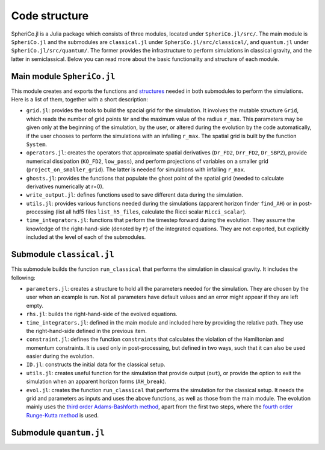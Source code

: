 .. _code_structure:

Code structure
===============

SpheriCo.jl is a Julia package which consists of three modules,
located under ``SpheriCo.jl/src/``. The main module is ``SpheriCo.jl``
and the submodules are ``classical.jl`` under
``SpheriCo.jl/src/classical/``, and ``quantum.jl`` under
``SpheriCo.jl/src/quantum/``. The former provides the infrastructure
to perform simulations in classical gravity, and the latter in
semiclassical. Below you can read more about the basic functionality
and structure of each module.

.. _code_structure_main_module:

Main module ``SpheriCo.jl``
---------------------------

This module creates and exports the functions and
`structures <https://docs.julialang.org/en/v1/base/base/#struct>`_
needed in both submodules to perform the simulations. Here is a list
of them, together with a short description:

- ``grid.jl``: provides the tools to build the spacial grid for the
  simulation. It involves the mutable structure ``Grid``, which reads
  the number of grid points ``Nr`` and the maximum value of the radius
  ``r_max``. This parameters may be given only at the beginning of the
  simulation, by the user, or altered during the evolution by the code
  automatically, if the user chooses to perform the simulations with
  an infalling ``r_max``. The spatial grid is built by the function
  ``System``.

- ``operators.jl``: creates the operators that approximate spatial
  derivatives (``Dr_FD2``, ``Drr_FD2``, ``Dr_SBP2``), provide
  numerical dissipation (``KO_FD2``, ``low_pass``), and perform
  projections of variables on a smaller grid
  (``project_on_smaller_grid``). The latter is needed for simulations
  with infalling ``r_max``.

- ``ghosts.jl``: provides the functions that populate the ghost point of
  the spatial grid (needed to calculate derivatives numerically at
  r=0).

- ``write_output.jl``: defines functions used to save different data
  during the simulation.

- ``utils.jl``: provides various functions needed during the simulations
  (apparent horizon finder ``find_AH``) or in post-processing (list
  all hdf5 files ``list_h5_files``, calculate the Ricci scalar
  ``Ricci_scalar``).

- ``time_integrators.jl``: functions that perform the timestep forward
  during the evolution. They assume the knowledge of the
  right-hand-side (denoted by ``F``) of the integrated
  equations. They are not exported, but explicitly included at the
  level of each of the submodules.

  .. _code_structure_submodule_classical:

Submodule ``classical.jl``
---------------------------

This submodule builds the function ``run_classical`` that performs the
simulation in classical gravity. It includes the following:

- ``parameters.jl``: creates a structure to hold all the parameters
  needed for the simulation. They are chosen by the user when an
  example is run. Not all parameters have default values and an error
  might appear if they are left empty.

- ``rhs.jl``: builds the right-hand-side of the evolved equations.

- ``time_integrators.jl``: defined in the main module and included
  here by providing the relative path. They use the right-hand-side
  defined in the previous item.

- ``constraint.jl``: defines the function ``constraints`` that
  calculates the violation of the Hamiltonian and momentum
  constraints. It is used only in post-processing, but defined in two
  ways, such that it can also be used easier during the evolution.

- ``ID.jl``: constructs the initial data for the classical setup.

- ``utils.jl``: creates useful function for the simulation that
  provide output (``out``), or provide the option to exit the
  simulation when an apparent horizon forms (``AH_break``).

- ``evol.jl``: creates the function ``run_classical`` that performs
  the simulation for the classical setup. It needs the grid and
  parameters as inputs and uses the above functions, as well as those
  from the main module. The evolution mainly uses the `third order
  Adams-Bashforth method
  <https://en.wikipedia.org/wiki/Linear_multistep_method#Adams%E2%80%93Bashforth_methods>`_,
  apart from the first two steps, where the `fourth order Runge-Kutta
  method
  <https://en.wikipedia.org/wiki/Runge%E2%80%93Kutta_methods#The_Runge%E2%80%93Kutta_method>`_
  is used.


  .. _code_structure_submodule_quantum:

Submodule ``quantum.jl``
---------------------------


